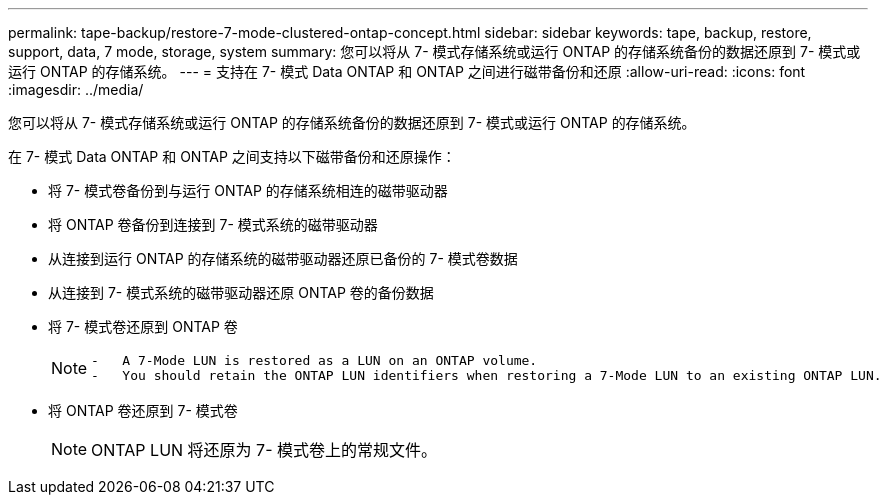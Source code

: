 ---
permalink: tape-backup/restore-7-mode-clustered-ontap-concept.html 
sidebar: sidebar 
keywords: tape, backup, restore, support, data, 7 mode, storage, system 
summary: 您可以将从 7- 模式存储系统或运行 ONTAP 的存储系统备份的数据还原到 7- 模式或运行 ONTAP 的存储系统。 
---
= 支持在 7- 模式 Data ONTAP 和 ONTAP 之间进行磁带备份和还原
:allow-uri-read: 
:icons: font
:imagesdir: ../media/


[role="lead"]
您可以将从 7- 模式存储系统或运行 ONTAP 的存储系统备份的数据还原到 7- 模式或运行 ONTAP 的存储系统。

在 7- 模式 Data ONTAP 和 ONTAP 之间支持以下磁带备份和还原操作：

* 将 7- 模式卷备份到与运行 ONTAP 的存储系统相连的磁带驱动器
* 将 ONTAP 卷备份到连接到 7- 模式系统的磁带驱动器
* 从连接到运行 ONTAP 的存储系统的磁带驱动器还原已备份的 7- 模式卷数据
* 从连接到 7- 模式系统的磁带驱动器还原 ONTAP 卷的备份数据
* 将 7- 模式卷还原到 ONTAP 卷
+
[NOTE]
====
....
-   A 7-Mode LUN is restored as a LUN on an ONTAP volume.
-   You should retain the ONTAP LUN identifiers when restoring a 7-Mode LUN to an existing ONTAP LUN.
....
====
* 将 ONTAP 卷还原到 7- 模式卷
+
[NOTE]
====
ONTAP LUN 将还原为 7- 模式卷上的常规文件。

====

